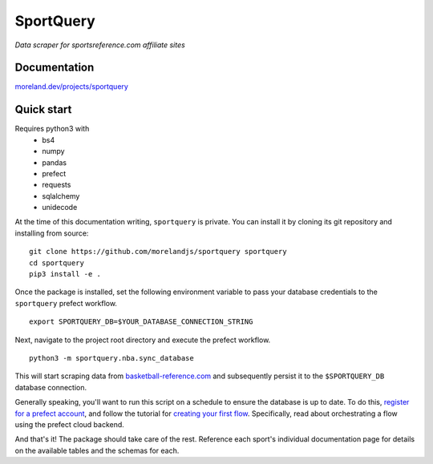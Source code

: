 SportQuery
==========

*Data scraper for sportsreference.com affiliate sites*

Documentation
-------------

`moreland.dev/projects/sportquery <https://moreland.dev/projects/sportquery>`_

Quick start
-----------

Requires python3 with
  * bs4
  * numpy
  * pandas
  * prefect
  * requests
  * sqlalchemy
  * unidecode

At the time of this documentation writing, ``sportquery`` is private.
You can install it by cloning its git repository and installing from source: ::

  git clone https://github.com/morelandjs/sportquery sportquery
  cd sportquery
  pip3 install -e .

Once the package is installed, set the following environment variable to pass
your database credentials to the ``sportquery`` prefect workflow. ::

  export SPORTQUERY_DB=$YOUR_DATABASE_CONNECTION_STRING

Next, navigate to the project root directory and execute the prefect workflow. ::

  python3 -m sportquery.nba.sync_database

This will start scraping data from
`basketball-reference.com <https://www.basketball-reference.com>`_
and subsequently persist it to the ``$SPORTQUERY_DB`` database connection.

Generally speaking, you'll want to run this script on a schedule to ensure the
database is up to date.
To do this, `register for a prefect account <https://universal.prefect.io/signin/register>`_,
and follow the tutorial for
`creating your first flow <https://docs.prefect.io/orchestration/tutorial/first.html#creating-a-project>`_.
Specifically, read about orchestrating a flow using the prefect cloud backend.

And that's it! The package should take care of the rest. Reference each sport's
individual documentation page for details on the available tables and the schemas for each.
